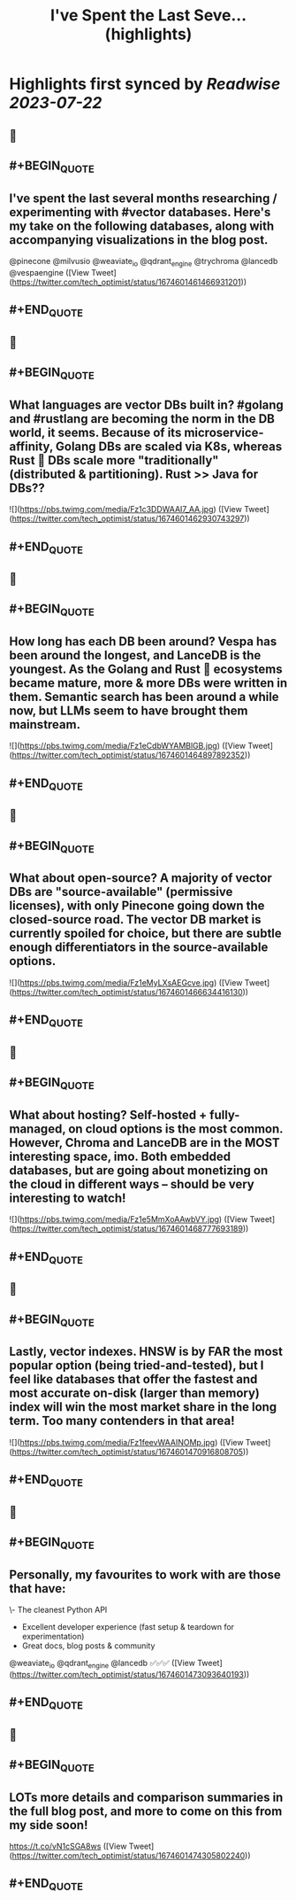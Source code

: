 :PROPERTIES:
:title: I've Spent the Last Seve... (highlights)
:END:
:PROPERTIES:
:author: [[tech_optimist on Twitter]]
:full-title: "I've Spent the Last Seve..."
:category: [[tweets]]
:url: https://twitter.com/tech_optimist/status/1674601461466931201
:END:

* Highlights first synced by [[Readwise]] [[2023-07-22]]
** 📌
** #+BEGIN_QUOTE
** I've spent the last several months researching / experimenting with #vector databases. Here's my take on the following databases, along with accompanying visualizations in the blog post.

@pinecone
@milvusio
@weaviate_io 
@qdrant_engine
@trychroma
@lancedb
@vespaengine  ([View Tweet](https://twitter.com/tech_optimist/status/1674601461466931201))
** #+END_QUOTE
** 📌
** #+BEGIN_QUOTE
** What languages are vector DBs built in? #golang and #rustlang are becoming the norm in the DB world, it seems. Because of its microservice-affinity, Golang DBs are scaled via K8s, whereas Rust 🦀 DBs scale more "traditionally" (distributed & partitioning). Rust >> Java for DBs?? 

![](https://pbs.twimg.com/media/Fz1c3DDWAAI7_AA.jpg)  ([View Tweet](https://twitter.com/tech_optimist/status/1674601462930743297))
** #+END_QUOTE
** 📌
** #+BEGIN_QUOTE
** How long has each DB been around? Vespa has been around the longest, and LanceDB is the youngest. As the Golang and Rust 🦀 ecosystems became mature, more & more DBs were written in them. Semantic search has been around a while now, but LLMs seem to have brought them mainstream. 

![](https://pbs.twimg.com/media/Fz1eCdbWYAMBlGB.jpg)  ([View Tweet](https://twitter.com/tech_optimist/status/1674601464897892352))
** #+END_QUOTE
** 📌
** #+BEGIN_QUOTE
** What about open-source? A majority of vector DBs are "source-available" (permissive licenses), with only Pinecone going down the closed-source road. The vector DB market is currently spoiled for choice, but there are subtle enough differentiators in the source-available options. 

![](https://pbs.twimg.com/media/Fz1eMyLXsAEGcve.jpg)  ([View Tweet](https://twitter.com/tech_optimist/status/1674601466634416130))
** #+END_QUOTE
** 📌
** #+BEGIN_QUOTE
** What about hosting? Self-hosted + fully-managed, on cloud options is the most common. However, Chroma and LanceDB are in the MOST interesting space, imo. Both embedded databases, but are going about monetizing on the cloud in different ways -- should be very interesting to watch! 

![](https://pbs.twimg.com/media/Fz1e5MmXoAAwbVY.jpg)  ([View Tweet](https://twitter.com/tech_optimist/status/1674601468777693189))
** #+END_QUOTE
** 📌
** #+BEGIN_QUOTE
** Lastly, vector indexes. HNSW is by FAR the most popular option (being tried-and-tested), but I feel like databases that offer the fastest and most accurate on-disk (larger than memory) index will win the most market share in the long term. Too many contenders in that area! 

![](https://pbs.twimg.com/media/Fz1feevWAAINOMp.jpg)  ([View Tweet](https://twitter.com/tech_optimist/status/1674601470916808705))
** #+END_QUOTE
** 📌
** #+BEGIN_QUOTE
** Personally, my favourites to work with are those that have:
\- The cleanest Python API
- Excellent developer experience (fast setup & teardown for experimentation)
- Great docs, blog posts & community
@weaviate_io
@qdrant_engine
@lancedb 
✅✅✅  ([View Tweet](https://twitter.com/tech_optimist/status/1674601473093640193))
** #+END_QUOTE
** 📌
** #+BEGIN_QUOTE
** LOTs more details and comparison summaries in the full blog post, and more to come on this from my side soon!

https://t.co/vN1cSGA8ws  ([View Tweet](https://twitter.com/tech_optimist/status/1674601474305802240))
** #+END_QUOTE